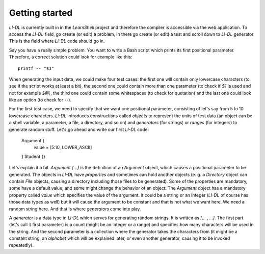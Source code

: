 ###############
Getting started
###############

*LI-DL* is currently built in in the *LearnShell* project and therefore the compiler is accessible via the web application. To access the *LI-DL* field, go create (or edit) a problem, in there go create (or edit) a test and scroll down to *LI-DL* generator. This is the field where *LI-DL* code should go in.

Say you have a really simple problem. You want to write a Bash script which prints its first positional parameter. Therefore, a correct solution could look for example like this::

    printf -- "$1"

When generating the input data, we could make four test cases: the first one will contain only lowercase characters (to see if the script works at least a bit), the second one could contain more than one parameter (to check if `$1` is used and not for example `$@`), the third one could contain some whitespaces (to check for quotation) and the last one could look like an option (to check for `--`).

For the first test case, we need to specify that we want one positional parameter, consisting of let's say from 5 to 10 lowercase characters. *LI-DL* introduces constructions called *objects* to represent the units of test data (an object can be a shell variable, a parameter, a file, a directory, and so on) and *generators* (for strings) or *ranges* (for integers) to generate random stuff. Let's go ahead and write our first *LI-DL* code:

    Argument {
        value = [5:10, LOWER_ASCII]
    }
    Student {}


Let's explain it a bit. `Argument {...}` is the definition of an `Argument` object, which causes a positional parameter to be generated. The objects in *LI-DL* have *properties* and sometimes can hold another objects (e. g. a `Directory` object can contain `File` objects, causing a directory including those files to be generated). Some of the properties are mandatory, some have a default value, and some might change the behavior of an object. The `Argument` object has a mandatory property called `value` which specifies the value of the argument. It could be a string or an integer (*LI-DL* of course has those data types as well) but it will cause the argument to be constant and that is not what we want here. We need a random string here. And that is where *generators* come into play.

A *generator* is a data type in *LI-DL* which serves for generating random strings. It is written as `[... , ...]`. The first part (let's call it first parameter) is a count (might be an integer or a range) and specifies how many characters will be used in the string. And the second parameter is a collection where the generator takes the characters from (it might be a constant string, an *alphabet* which will be explained later, or even another generator, causing it to be invoked repeatedly).

